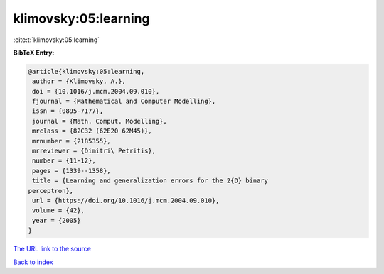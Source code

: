 klimovsky:05:learning
=====================

:cite:t:`klimovsky:05:learning`

**BibTeX Entry:**

.. code-block:: bibtex

   @article{klimovsky:05:learning,
    author = {Klimovsky, A.},
    doi = {10.1016/j.mcm.2004.09.010},
    fjournal = {Mathematical and Computer Modelling},
    issn = {0895-7177},
    journal = {Math. Comput. Modelling},
    mrclass = {82C32 (62E20 62M45)},
    mrnumber = {2185355},
    mrreviewer = {Dimitri\ Petritis},
    number = {11-12},
    pages = {1339--1358},
    title = {Learning and generalization errors for the 2{D} binary
   perceptron},
    url = {https://doi.org/10.1016/j.mcm.2004.09.010},
    volume = {42},
    year = {2005}
   }
`The URL link to the source <ttps://doi.org/10.1016/j.mcm.2004.09.010}>`_


`Back to index <../By-Cite-Keys.html>`_
